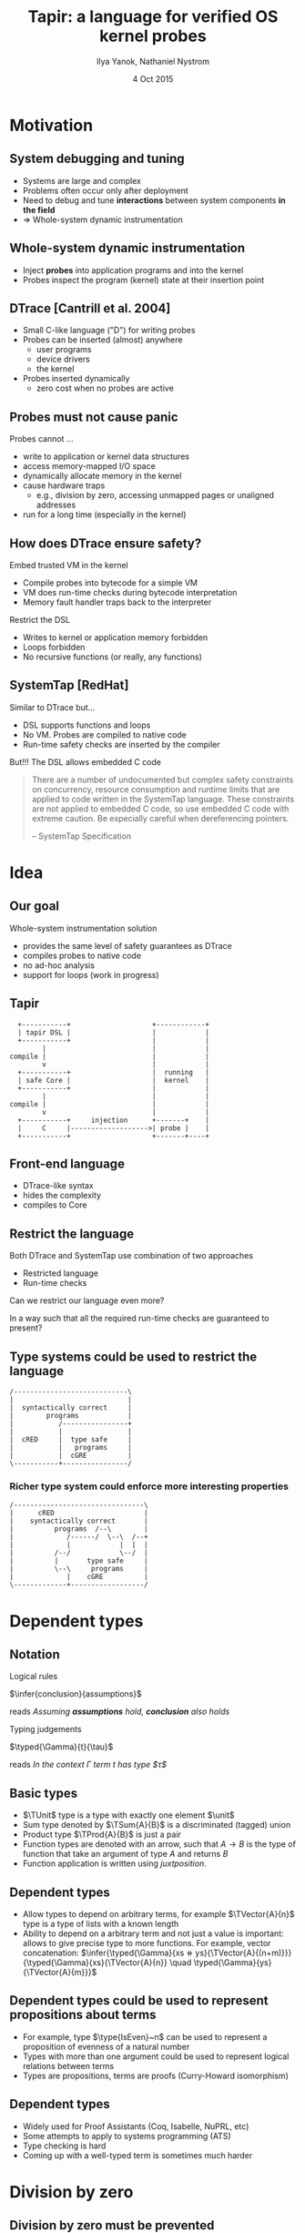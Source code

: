 #+TITLE: Tapir: a language for verified OS kernel probes
#+AUTHOR: Ilya Yanok, Nathaniel Nystrom
#+DATE: 4 Oct 2015

#+OPTIONS: reveal_center:t reveal_control:t reveal_height:-1 reveal_history:nil
#+OPTIONS: reveal_keyboard:t reveal_mathjax:t reveal_overview:t
#+OPTIONS: reveal_progress:t reveal_rolling_links:nil reveal_single_file:nil
#+OPTIONS: reveal_slide_number:t reveal_title_slide:t reveal_width:-1
#+OPTIONS: toc:nil num:nil
#+REVEAL_MARGIN: -1
#+REVEAL_MIN_SCALE: -1
#+REVEAL_MAX_SCALE: -1
#+REVEAL_ROOT: reveal.js
#+REVEAL_TRANS: default
#+REVEAL_SPEED: default
#+REVEAL_THEME: serif
#+REVEAL_EXTRA_CSS: presentation.css
#+REVEAL_EXTRA_JS:
#+REVEAL_HLEVEL: 2
#+REVEAL_TITLE_SLIDE_TEMPLATE: <h2>%t</h2> <h3>%a</h3> <h4>%d</h4>
#+REVEAL_TITLE_SLIDE_BACKGROUND:
#+REVEAL_TITLE_SLIDE_BACKGROUND_SIZE:
#+REVEAL_TITLE_SLIDE_BACKGROUND_REPEAT:
#+REVEAL_TITLE_SLIDE_BACKGROUND_TRANSITION:
#+REVEAL_MATHJAX_URL: mathjax/MathJax.js?config=TeX-AMS-MML_HTMLorMML,local/my.js
#+REVEAL_PREAMBLE:
#+REVEAL_HEAD_PREAMBLE:
#+REVEAL_POSTAMBLE:
#+REVEAL_MULTIPLEX_ID:
#+REVEAL_MULTIPLEX_SECRET:
#+REVEAL_MULTIPLEX_URL:
#+REVEAL_MULTIPLEX_SOCKETIO_URL:
#+REVEAL_SLIDE_HEADER:
#+REVEAL_SLIDE_FOOTER:
#+REVEAL_PLUGINS:
#+REVEAL_DEFAULT_FRAG_STYLE:


* Motivation
** System debugging and tuning
- Systems are large and complex
- Problems often occur only after deployment
- Need to debug and tune *interactions* between system components *in the field*
- => Whole-system dynamic instrumentation
** Whole-system dynamic instrumentation
- Inject *probes* into application programs and into the kernel
- Probes inspect the program (kernel) state at their insertion point

** DTrace [Cantrill et al. 2004]
- Small C-like language ("D") for writing probes
- Probes can be inserted (almost) anywhere
  - user programs
  - device drivers
  - the kernel
- Probes inserted dynamically
  - zero cost when no probes are active

** Probes must not cause panic
**** Probes cannot ...
- write to application or kernel data structures
- access memory-mapped I/O space
- dynamically allocate memory in the kernel
- cause hardware traps
  - e.g., division by zero, accessing unmapped pages or unaligned addresses
- run for a long time (especially in the kernel)

** How does DTrace ensure safety?
**** Embed trusted VM in the kernel
- Compile probes into bytecode for a simple VM
- VM does run-time checks during bytecode interpretation
- Memory fault handler traps back to the interpreter

**** Restrict the DSL
- Writes to kernel or application memory forbidden
- Loops forbidden
- No recursive functions (or really, any functions)

** SystemTap [RedHat]
**** Similar to DTrace but...
- DSL supports functions and loops
- No VM. Probes are compiled to native code
- Run-time safety checks are inserted by the compiler
#+REVEAL: split

**** But!!! The DSL allows embedded C code
#+BEGIN_QUOTE
There are a number of undocumented but complex safety constraints on
concurrency, resource consumption and runtime limits that are applied to code
written in the SystemTap language. These constraints are not applied to embedded
C code, so use embedded C code with extreme caution. Be especially careful when
dereferencing pointers.

-- SystemTap Specification
#+END_QUOTE

* Idea
** Our goal
**** Whole-system instrumentation solution
- provides the same level of safety guarantees as DTrace
- compiles probes to native code
- no ad-hoc analysis
- support for loops (work in progress)

** Tapir
#+begin_src ditaa :file images/tapir.png :cmdline -T :cache yes
    +-----------+                    +------------+
    | tapir DSL |                    |            |
    +-----------+                    |            |
          |                          |            |
  compile |                          |            |
          v                          |            |
    +-----------+                    |  running   |
    | safe Core |                    |  kernel    |
    +-----------+                    |            |
          |                          |            |
  compile |                          |            |
          v                          |            |
    +-----------+     injection      +-------+    |
    |     C     |------------------->| probe |    |
    +-----------+                    +-------+----+
#+end_src
** Front-end language
- DTrace-like syntax
- hides the complexity
- compiles to Core

** Restrict the language
**** Both DTrace and SystemTap use combination of two approaches
- Restricted language
- Run-time checks
**** Can we restrict our language even more?
In a way such that all the required run-time checks are guaranteed to present?
** Type systems could be used to restrict the language
#+begin_src ditaa :file images/types.png :cmdline -E -T :cache yes
/----------------------------\
|                            |
|  syntactically correct     |
|        programs            |
|           /----------------+
|           |                |
|  cRED     |  type safe     |
|           |   programs     |
|           |  cGRE          |
\-----------+----------------/
#+end_src
*** Richer type system could enforce more interesting properties
#+begin_src ditaa :file images/types1.png :cmdline -E -T :cache yes
/--------------------------------\
|      cRED                      |
|    syntactically correct       |
|          programs  /--\        |
|             /------/  \--\  /--+
|             |            |  |  |
|          /--/            \--/  |
|          |       type safe     |
|          \--\     programs     |
|             |    cGRE          |
\-------------+------------------/
#+end_src
* Dependent types
** Notation
**** Logical rules
$\infer{conclusion}{assumptions}$

reads /Assuming *assumptions* hold, *conclusion* also holds/
**** Typing judgements
$\typed{\Gamma}{t}{\tau}$

reads /In the context $\Gamma$ term $t$ has type $\tau$/

** Basic types
- $\TUnit$ type is a type with exactly one element $\unit$
- Sum type denoted by $\TSum{A}{B}$ is a discriminated (tagged) union
- Product type $\TProd{A}{B}$ is just a pair
- Function types are denoted with an arrow, such that
  $A \rightarrow B$
  is the type of function that take an argument of type $A$ and returns $B$
- Function application is written using /juxtposition/.
** Dependent types
- Allow types to depend on arbitrary terms, for example $\TVector{A}{n}$ type
  is a type of lists with a known length
- Ability to depend on a arbitrary term and not just a value is important:
  allows to give precise type to more functions. For example, vector
  concatenation:
  $\infer{\typed{\Gamma}{xs ⧺ ys}{\TVector{A}{(n+m)}}}
    {\typed{\Gamma}{xs}{\TVector{A}{n}} \quad \typed{\Gamma}{ys}{\TVector{A}{m}}}$
** Dependent types could be used to represent propositions about terms
- For example, type $\type{IsEven}~n$ can be used to represent a proposition of
  evenness of a natural number
- Types with more than one argument could be used to represent logical relations
  between terms
- Types are propositions, terms are proofs (Curry-Howard isomorphism)
** Dependent types
- Widely used for Proof Assistants (Coq, Isabelle, NuPRL, etc)
- Some attempts to apply to systems programming (ATS)
- Type checking is hard
- Coming up with a well-typed term is sometimes much harder

* Division by zero
** Division by zero must be prevented
- We don't want to cause trap
- Static checks are not enough:
  - may divide by value read from the kernel
  - Dynamic checks may be necessary

** How to ensure dynamic checks are in place?
** Boolean blindness problem
- Consider this code
  #+begin_src C
    int result = someCheck(arguments);
    if (result) {
      // here the information about someCheck()
      // succeeded is lost for the compiler
      doSomething();
    } else {
      doSomethingElse();
    }
  #+end_src
- Getting the information back requires additional control flow analysis

** Dependent types to the rescue!
- Declare the type to represent the proposition of check being successful $S$
- Declare the type of negation: $\TNot{A}$
- Change the result type of check operation to be $\TSum{S}{\TNot{S}}$
- Branching on the result type will give a proof object of corresponding type,
  which can be used later
- => Can restrict some operations to the *success* branch by making them require
  the proof object as an argument

** Let's see an example: division
- Define an /is equal to zero/ type $\TEqZ{t}$
- Provide a /check if zero/ operation $\eqz{t}$ with the typing rule
  $\infer{\typed{\Gamma}{\eqz{t}}{\TSum{\TEqZ{t}}{\TNot{(\TEqZ{t})}}}}
         {\typed{\Gamma}{t}{\TWord}}$
- Restrict safe division operation to require a proof:
  $\infer{\typed{\Gamma}{\safediv{n}{m}{p}}{\TWord}}
  {\typed{\Gamma}{n~m}{\TWord} \quad \typed{\Gamma}{p}{\TNot{(\TEqZ{m})}}}$

* Memory safety
** Our assumptions
**** Limitations of our solution
- no support for user-space application tracing
- kernel memory is mapped at statically known range of addresses (holds for
  Linux with some nuances)
- no support for Linux high memory inspection
** Could instead use a modified trap handler
**** Pros
- That's what DTrace/SystemTap do
- Needed for user-space program instrumentation
**** Contras
- Can't instrument trap handlers themselves (double-trap)
- Still need a region based check to avoid reading from memory mapped I/O
**  Same approach as for division
- Dynamic checks might be needed
- Type to represent /less than/ relation: $\TLt{n}{m}$
- Check operation
  $\infer{\typed{\Gamma}{\mlt{n}{m}}{\TSum{\TLt{n}{m}}{\TNot{\TLt{n}{m}}}}}
         {\typed{\Gamma}{n~m}{\TWord}}$

* Step counting
** Idea: represent computations as values
- Introduce type $\Timed{A}{n}$. Values of this type are computations returning
  type $A$ in $n$ steps
- Make all basic operations instances of $\Timed{}{}$, e.g.
  $\infer{\typed{\Gamma}{x + y}{\Timed{\TWord}{1}}}{\typed{\Gamma}{x~y}{\TWord}}$
** Timed computations can be combined
- Pure value can be promoted to a timed computation returning in no time
  $\infer{\typed{\Gamma}{\return{x}}{\Timed{A}{0}}}{\typed{\Gamma}{x}{A}}$
- Timed computation that returns $A$ and Timed computation parametrized on $A$
  can be combined into a single timed computation
  $\infer{\typed{\Gamma}{\bind{x}{f}}{\Timed{B}{(n+m)}}}{\typed{\Gamma}{x}{\Timed{A}{n}}
  \quad \typed{\Gamma}{f}{A \rightarrow \Timed{B}{m}}}$

** Example?
* Future work
- Nicer DSL
- Formal safety proofs
- Concurrency
- other extensions

* Questions?

* Thanks!

